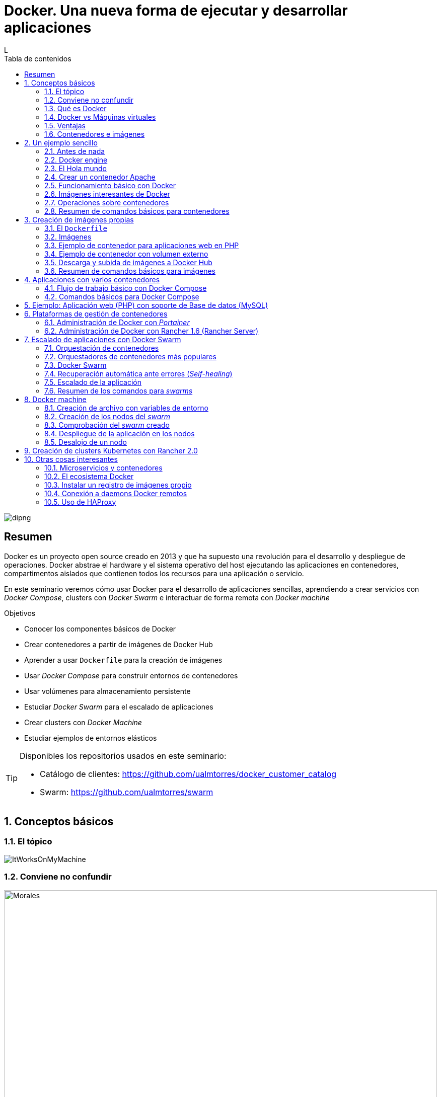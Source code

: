 ////
NO CAMBIAR!!
Codificación, idioma, tabla de contenidos, tipo de documento
////
:encoding: utf-8
:lang: es
:toc: right
:toc-title: Tabla de contenidos
:doctype: book
:imagesdir: ./images




////
Nombre y título del trabajo
////
# Docker. Una nueva forma de ejecutar y desarrollar aplicaciones
L

image::dipng[]

// NO CAMBIAR!! (Entrar en modo no numerado de apartados)
:numbered!: 


[abstract]
== Resumen
////
COLOCA A CONTINUACION EL RESUMEN
////
Docker es un proyecto open source creado en 2013 y que ha supuesto una revolución para el desarrollo y despliegue de operaciones. Docker abstrae el hardware y el sistema operativo del host ejecutando las aplicaciones en contenedores, compartimentos aislados que contienen todos los recursos para una aplicación o servicio.

En este seminario veremos cómo usar Docker para el desarrollo de aplicaciones sencillas, aprendiendo a crear servicios con _Docker Compose_, clusters con _Docker Swarm_ e interactuar de forma remota con _Docker machine_


////
COLOCA A CONTINUACION LOS OBJETIVOS
////
.Objetivos
* Conocer los componentes básicos de Docker
* Crear contenedores a partir de imágenes de Docker Hub
* Aprender a usar `Dockerfile` para la creación de imágenes 
* Usar _Docker Compose_ para construir entornos de contenedores
* Usar volúmenes para almacenamiento persistente
* Estudiar _Docker Swarm_ para el escalado de aplicaciones
* Crear clusters con _Docker Machine_
* Estudiar ejemplos de entornos elásticos

[TIP]
====
Disponibles los repositorios usados en este seminario:

* Catálogo de clientes: https://github.com/ualmtorres/docker_customer_catalog[https://github.com/ualmtorres/docker_customer_catalog]
* Swarm: https://github.com/ualmtorres/swarm[https://github.com/ualmtorres/swarm]
====
// Entrar en modo numerado de apartados
:numbered:

## Conceptos básicos

### El tópico

image::./ItWorksOnMyMachine.jpg[]

### Conviene no confundir

.Contenedores El Morales es una empresa almeriense de alquiler de contenedores de obra
image::./Morales.jpg[width=100%]

.Dockers es una marca de prendas de ropa y calzado
image::./Dockers.jpg[width=100%]

.El Vallenato es un género musical colombiano
image::./Vallenato.jpg[width=100%]

### Qué es Docker

* Docker es una plataforma para que desarrolladores y administradores puedan desarrollar, desplegar y ejecutar aplicaciones en un entorno aislado denominado contenedor.
* Docker permite separar las aplicaciones de la infraestructura acelerando el proceso de entrega de software a producción.
* Proyecto open source creado en 2013 que hace uso de LXC (Linux Containers). LXC es un método de virtualización de a nivel de S.O.

[TIP]
====
Docker permite empaquetar una aplicación con todas sus dependencias para que pueda ser ejecutada en plataformas diferentes. *El proceso de despliegue es rápido y repetible.*
====

Basta con ejecutar los tres comandos siguientes en una máquina con Docker instalado para tener una aplicación web que muestra un catálogo de clientes almacenados en una base de datos MySQL.

```
$ git clone https://github.com/ualmtorres/docker_customer_catalog.git
$ cd docker_customer_catalog
$ docker-compose up -d
```

.Aplicación sencilla que muestra un listado de clientes de una base de datos
image::./CustomerCatalog.png[]

### Docker vs Máquinas virtuales

.Docker vs Máquinas virtuales
image::DockerVsMV.png[]

* Una máquina virtual proporciona un entorno con más recursos de los que necesitan la mayoría de las aplicaciones
* Mayor número de contenedores que de MV en el mismo hardware.
* Los contenedores se pueden ejecutar en hosts que sean máquinas virtuales.

### Ventajas 

- Ligeros: Los contenedores comparten el kernel del host.
- Intercambiables: Depliegue de actualizaciones en caliente.
- Portables: Build local y ejecución en cualquier lugar.
- Escalables: Aumento y distribución automática de réplicas de contenedores.
- Apilables: Aumento del stack de servicios en caliente.

[NOTE]
====
Docker supone una revolución en los entornos de CI/CD. Tras la actualización del repositorio de proyecto, se crean contenedores para pasar las pruebas, se construyen las nuevas imágenes y se despliega la nueva versión de la aplicación *sin parada del sistema*.
====
	
### Contenedores e imágenes

* Un contenedor se lanza ejecutando una imagen.
* Una imagen es una plantilla con las instrucciones de creación de un contenedor Docker:
    - Código
    - Runtime
    - Librerías
    - Variables de entorno
    - Archivos de configuración

## Un ejemplo sencillo

### Antes de nada

#### Instalación: 

https://docs.docker.com/install/#desktop[https://docs.docker.com/install/#desktop]

Obtenemos: 

- Daemon de docker
- Cliente de docker
- Docker compose

#### Crear cuenta en Docker Hub

Docker Hub es un registro público de imágenes (Lugar donde se almacenan imágenes): https://hub.docker.com/[https://hub.docker.com] 

[NOTE]
====
Docker Hub permite en su plan libre tener un repositorio privado de imágenes.
También permite automatizar la construcción de imágenes y su despliegue con repositorios GitHub y Bitbucket
====

### Docker engine

.Componentes de Docker Engine
image::./DockerEngine.png[]

### El Hola mundo

```bash
$ docker --version
Docker version 18.03.1-ce, build 9ee9f40

$ docker run hello-world
Unable to find image 'hello-world:latest' locally 
latest: Pulling from library/hello-world
9bb5a5d4561a: Pull complete 
Digest: sha256:f5233545e43561214ca4891fd1157e1c3c563316ed8e237750d59bde73361e77
Status: Downloaded newer image for hello-world:latest

Hello from Docker!
This message shows that your installation appears to be working correctly.
....
```

### Crear un contenedor Apache

```bash
$ docker run -d -p 82:80 httpd 
```

- Descarga una imagen si no existe localmente, lanza un contenedor y asocia el puerto 82 del host al puerto 80 del contenedor
- `-d` lanza el contenedor en modo _dettached_

[NOTE]
====
El primer puerto que aparece es el del host y el segundo el del contenedor
====

[TIP]
====
También podemos usar el parámetro `--name <nombre>` para darle un nombre al contenedor. De forma predeterminada, Docker asigna un nombre aleatorio a los contenedores creados. El asignar un nombre es útil para administrar posteriormente los contenedores (pausa, eliminación, ...)
====

.Contenedor ejecutando Apache
image::./Apache.png[]

### Funcionamiento básico con Docker

.Funcionamiento básico con Docker
image::./FuncionamientoBasico.png[width=100%]

### Imágenes interesantes de Docker

En https://hub.docker.com/explore/[https://hub.docker.com/explore/] se encuentran las imágenes ordenadas por popularidad. Destacamos:

* alpine: Linux reducido
* nginx: Servidor web Nginx
* httpd: Servidor web Apache
* ubuntu: Ubuntu
* redis: Base de datos Redis (clave-valor)
* mongo: Base de datos MongoDB (documentos)
* mysql: Base de datos MySQL (relacional)
* postgres: Base de datos PostgreSQL (relaional)
* node: Node.js
* registry: Registro de imágenes on-premise
* php, elasticsearch, haproxy, wordpress, rabbitmq, python, openjdk, tomcat, jenkins, redmine, flink, spark, ...

### Operaciones sobre contenedores

#### Mostrar contenedores

```bash
$ docker ps
CONTAINER ID        IMAGE               COMMAND                  CREATED             STATUS              PORTS                    NAMES
d2f73e6acd51        httpd               "httpd-foreground"       11 minutes ago      Up 11 minutes       0.0.0.0:82->80/tcp       upbeat_stonebraker
```

[NOTE]
====
Los nombres generados para los contenedores son aleatorios si no se usa el parámetro `-name` al crearlos.
====

#### Detener y reanudar contenedores

Primero, obtener con `docker ps` el `CONTAINER ID` del contenedor que queremos detener.

```bash
$ docker ps
CONTAINER ID        IMAGE               COMMAND                  CREATED             STATUS              PORTS                    NAMES
d2f73e6acd51        httpd               "httpd-foreground"       11 minutes ago      Up 11 minutes       0.0.0.0:82->80/tcp       upbeat_stonebraker
```
*Detener el contenedor*

```bash
$ docker stop d2f73e6acd51
```

[CAUTION]
====
Al hacer `docker ps` no se muestran los contenedores que estén detenidos.
====

*Mostrar todos los contenedores, también los detenidos*

```bash
$ docker ps -a
CONTAINER ID        IMAGE               COMMAND                  CREATED             STATUS                        PORTS                    NAMES
d2f73e6acd51        httpd               "httpd-foreground"       20 minutes ago      Exited (0) 2 minutes ago                               upbeat_stonebraker
```

*Reanudar un contenedor*

```bash
$ docker start d2f73e6acd51
```

Tras reanudar el contenedor, vuelve a aparecer cuando hacemos `docker ps`

```bash
$ docker ps
CONTAINER ID        IMAGE               COMMAND                  CREATED             STATUS              PORTS                    NAMES
d2f73e6acd51        httpd               "httpd-foreground"       9 hours ago         Up 10 seconds       0.0.0.0:82->80/tcp       upbeat_stonebraker
```

*Detener todos los contenedores en ejecución*

Primero obtenenemos los identificadores de los contenedores en ejecución con `docker ps -q`. Ese comando lo podemos encerrar entre apóstrofes y pasar su resultado a otro comando en la misma línea.

```bash
$ docker stop `docker ps -q`
```

*Iniciar una lista de contenedores*

```bash
$ docker start d2f73e6acd51 9811efbf6e45 178c2d03f2e7
```

#### Abrir un terminal en un contenedor

```bash
$ docker exec -it d2f73e6acd51 bash
root@d2f73e6acd51:/usr/local/apache2# 
```

Se inicia una sesión como `root` en el contenedor. En la terminal del contenedor podemos ejecutar comandos del sistema operativo (`ls, df -h, cat /proc/cpuinfo, ...`). La cantidad y el tipo de comandos dependerá de la imagen usada para crear el contenedor.

#### Copia de datos

[CAUTION]
====
El almacenamiento en un contenedor no es persistente. Se eliminan los datos escritos en él tras su eliminación.
====

```bash
docker cp [OPTIONS] CONTAINER:SRC_PATH DEST_PATH|-
docker cp [OPTIONS] SRC_PATH|- CONTAINER:DEST_PATH
```

Como ejemplo vamos a crear en nuestro host un archivo `index.html` y lo copiaremos en el contenedor para sustituir la página de inicio del servidor Apache.

```
<!-- Ejemplo de archivo index.html -->
<html>
  <body>
    <h1>Docker es una maravilla</h1>
  </body>
</html>
```

Ahora copiamos el archivo `index.html` al contenedor con `docker cp`

```bash
$ docker cp index.html d2f73e6acd51:/usr/local/apache2/htdocs/
```

.Cambio de página de inicio
image::./CambioIndexApache.png[]

#### Eliminación de un contenedor

Primero paramos el contenedor con `docker stop` y luego lo eliminamos con `docker rm`

```bash
$ docker stop d2f73e6acd51
$ docker rm d2f73e6acd51
```

También se puede eliminar directamente un contenedor en ejecución forzando su eliminación

`$ docker rm -f <id>`

Al crear un nuevo contenedor a partir de la imagen `httpd` comprobamos que la página de inicio modificada anteriormente se eliminó junto al contenedor eliminado.

```bash
$ docker run -d -p 82:80 httpd
```

[TIP]
====
Podemos eliminar todos los contenedores creados a partir de una imagen con la secuencia de comandos siguiente (p.e. eliminar todos los contenedores creados a partir de una imagen `wordpress`)

```bash
$ docker rm -f `docker ps -a | grep "wordpress" | awk '{print $1}'`
```
====

### Resumen de comandos básicos para contenedores

```sh
$ docker info 
$ docker version
$ docker run <image> // Crea un contenedor a partir de una imagen. Si no tenemos la imagen en local, la descarga 
$ docker run -d -p 82:80 nginx: Crea un contenedor en modo deattached accesible desde el puerto 82
$ docker stop|start <id>: Detiene|Continúa un contenedor
$ docker ps -a: Listado de contenedores (-a muestra también los parados)
$ docker ps -q: Listado de los ids de los contenedores
$ docker stop `docker ps -q`: Para todos los contenedores que devuelve el subcomando `docker ps -q`
$ docker rm <id>: Borra un contenedor si está parado
$ docker rm -f <id>: Fuerza el borrado de un contenedor aunque esté parado
$ docker exec -it <id> sh: Abre una terminal en el contenedor 
$ docker exec <id> ls: Ejecuta el comando ls en el contenedor para mostrar sus archivos 
$ docker cp <id>:./dockerenv .: Copia el fichero dockerenv del contenedor en nuestro sistema de archivos local
$ docker rm -f `docker ps -a | grep "wordpress" | awk '{print $1}'`: Eliminar todos los contenedores creados a partir de una imagen
```

## Creación de imágenes propias

### El `Dockerfile`

* Para construir una imagen, se crea un `Dockerfile` con las instrucciones que especifican lo que va a ir en el entorno, dentro del contenedor (redes, volúmenes, puertos al exterior, archivos que se incluyen.
* Indica cómo y con qué construir la imagen.
* Conseguimos que el build de la aplicación definida en el contenedor se comporte de la misma forma en cualquier lugar que se ejecute. Hacemos que sea repetible.

Ejemplo de `Dockerfile`

```
# Use an official Python runtime as a parent image
FROM python:2.7-slim

# Set the working directory to /app
WORKDIR /app

# Copy the current directory contents into the container at /app
ADD . /app

# Install any needed packages specified in requirements.txt
RUN pip install --trusted-host pypi.python.org -r requirements.txt

# Make port 80 available to the world outside this container
EXPOSE 80

# Define environment variable
ENV NAME World

# Run app.py when the container launches
CMD ["python", "app.py"]
```

Fragmento de `Dockerfile` para construir una imagen con Ubuntu como base y definiendo dónde se montará un volumen externo

```
FROM ubuntu:latest
RUN apt-get update -y
RUN apt-get install -y python-pip python-dev
WORKDIR /app
ENV DEBUG=True
EXPOSE 80
VOLUME /data <1>
```
<1> Crea un punto de montaje en el contenedor. A la hora de crearlo le haremos corresponder normalmente un directorio del host 

### Imágenes

* Se construyen con `docker build` a partir de un `Dockerfile`
* Se crean en un contexto (normalmente añadiendo archivos del directorio de trabajo del host a la imagen -p.e. el código fuente de la aplicación)
* Con `FROM` (normalmente primera instrucción del `Dockerfile`) inicializamos el sistema de archivos de la imagen (p.e. si es ubuntu obtenemos el sistema de archivos de Ubuntu)
* Muchas imágenes disponibles en Docker Hub usan Alpine (una distribución ligera de Linux) en lugar de Ubuntu, Fedora o CentOS, debido a su menor tamaño
* Cada instrucción del `Dockerfile` genera una nueva capa (con la diferencia) en ese sistema de archivos
* Al hacer `build` las capas existentes en el registro local no se vuelven a crear

[NOTE]
====
Una https://hub.docker.com/r/library/alpine/tags/[imagen comprimida de Alpine] está en torno a los 2 MB, mientras que una https://hub.docker.com/r/library/ubuntu/tags/[imagen comprimida de Ubuntu] está entre 40 y 80 MB
====

### Ejemplo de contenedor para aplicaciones web en PHP

Vamos a construir un contenedor que incluya de forma estática una aplicación (p.e. la última versión de la aplicación). El proceso a seguir es:

1. Creación de la aplicación.
1. Creación del `Dockerfile` para generación de la imagen.
1. Generación de la imagen.

A partir de una carpeta nueva crearemos lo siguiente:

* Archivo `Dockerfile`
* Carpeta `html` con los scritps de nuestra aplicación
* Archivo `html/index.php` con el código de nuestra aplicación

El `Dockerfile`

```
FROM ualmtorres/phalcon-apache-ubuntu

ADD html /var/www/html

EXPOSE 80
```

Archivo `html/index.php` de ejemplo

```
<?php
  echo "Hola desde Docker";
?>
```

#### Construcción de la imagen. 

`$ docker build -t pruebaphp .`

Con `-t` definimos una etiqueta o nombre de la imagen. Al construir la imagen pasa a nuestro registro local.

#### Listado de imágenes locales

```bash
$ docker image ls
REPOSITORY             TAG                 IMAGE ID            CREATED             SIZE
pruebaphp              latest              152781e32617        14 hours ago        245MB
```

#### Creación de un contenedor a partir de la imagen

`$ docker run -d -p 83:80 pruebaphp`

Un posible inconveniente que podemos encontrar en este ejemplo es que la aplicación va incluida en la propia imagen, por lo que para actualizar la aplicación deberemos crear una nueva imagen, y después crear un nuevo contenedor a partir de ella desechando el contenedor anterior.

[NOTE]
====
A la hora de distribuir y actualizar aplicaciones podemos incluir la aplicación en la imagen. Con un ciclo de CI/CD tendríamos la aplicación actualizada al actualizar su repositorio.
====

### Ejemplo de contenedor con volumen externo

En este ejemplo la aplicación la tendremos aparte en un volumen externo accesible por el contenedor. De esta forma, si nuestra aplicación está vinculada a un repositorio, la actualización de la aplicación se realiza descargando la última versión del repositorio, manteniendo intacto el contenedor.

La forma de usar volúmenes con `Dockerfile` consiste en:

1. Añadir en el `Dockerfile` la lista de carpetas que se montarán con volúmenes externos
1. Al crear el contenedor indicar el punto de montaje en el host remoto en forma de ruta absoluta

El `Dockerfile`

```
FROM ualmtorres/phalcon-apache-ubuntu

VOLUME /var/www/html

EXPOSE 80
```

```bash 
$ docker run -d -p 83:80 -v=/Users/manolo/Documents/Desarrollo/SeminarioDocker/phpsimple/html:/var/www/html pruebaphp
```

[TIP]
====
También podemos hacer uso de la evaluación de órdenes con apóstrofes para obtener el path actual y añadirle sólo la carpeta `html`.

```bash 
$ docker run -d -p 83:80 -v=`pwd`/html:/var/www/html pruebaphp
```
====

### Descarga y subida de imágenes a Docker Hub

* Etiquetar la imagen antes de subirla a Docker Hub

```
$ docker tag phpprueba ualmtorres/phpprueba:v0
```

* Subida de la imagen a Docker Hub

```bash
docker push <usuario>/<image>
```

* Al hacer `push` las capas que ya estén subidas no se vuelven a subir. En cuanto una instrucción del `Dockerfile` cambia una capa, invalida al resto y hay que volver a generar las instrucciones de las capas restantes. Por tanto, colocaremos antes en el `Dockerfile` lo que menos cambie.
* Al hacer `pull` sólo se descargan las capas nuevas.
* Si cambiamos en el host archivos de los que se incluyen en la imagen se genera una capa nueva invalidando la caché.

```bash
$ docker pull wordpress
$ docker run -d -p 80:80 --name my_wordpress wordpress 
```

### Resumen de comandos básicos para imágenes

```bash
$ docker login
$ docker run -d ngninx
$ docker pull <image>
$ docker image ls: Lista imágenes locales
$ docker inspect <image>: Propiedades de una imagen
$ docker image rm <image>: Elimina una imagen local
```

## Aplicaciones con varios contenedores

* Docker Compose es una herramienta para definir y ejecutar aplicaciones Docker con varios contenedores.
* Usaremos un archivo `docker-compose.yml` para configurar los _servicios_ de la aplicación. Los servicios son las partes de la aplicación (p.e. un servicio para el almacenamiento de los datos y otro para el front-end)
* En un mismo host podemos tener varios entonos aislados. Compose usa nombres de proyecto para mantener a los entornos aislados. De forma predeterminada se usa el nombre del directorio desde donde se lanza la aplicación.
* `docker-compose --version` para obtener la versión y saber si está instalado.
* Instalación desde https://docs.docker.com/compose/install[https://docs.docker.com/compose/install]

### Flujo de trabajo básico con Docker Compose

1. Crear el archivo `docker-compose.yml` con los servicios de la aplicación (p.e. php y mysql)
2. Construir y lanzar el entorno en modo _dettached_ con `docker-compose up -d`
3. Echar abajo el entorno con `docker-compose down`

### Comandos básicos para Docker Compose

```sh
$ docker-compose up -d      Construye y lanza el entorno en modo dettached
$ docker-compose pull       Descarga las imágenes pero no inicia los contenedores
$ docker-compose rm [-fs]   Borra los contedores parados. Con -fs los detiene y fuerza su borrado
```

## Ejemplo: Aplicación web (PHP) con soporte de Base de datos (MySQL)

* Aplicación que muestra un listado de clientes almacenado en una base de datos MySQL.
* Podemos distribuirla con un repositorio que incluya una carpeta `html` con la aplicación PHP.
* Al iniciar el servicio MySQL se ejecutará un script de inicialización de la base de datos.
* Usaremos volúmenes externos para la base de datos y para la aplicación web para asegurar la persistencia de los cambios.

Comencemos clonando el repositorio de la aplicación:

```bash
$ git clone https://github.com/ualmtorres/customer_catalog.git
```

En ese repositorio se encuentra:

* Un archivo `docker-compose.yml` que configura dos serivicios. Un servicio para almacenamiento de datos con MySQL y otro servicio para el front-end PHP de la aplicación. 
* Una carpeta `html` con la aplicación. Esta carpeta será la que monte el servicio front-end, de forma que la aplicación no está almacenada en el contenedor.
* Un script SQL `init.sql` que inicializa la base de datos de nuestra aplicación. La base de datos se almacena en nuestro host, garantizando almacenamiento persistente.

`docker-compose.yml`

```yaml
version: '2'
services:
  mysql:
    container_name: my_mysql
    restart: always
    image: mysql:5.7
    environment:
      MYSQL_ROOT_PASSWORD: 'secret' # TODO: Change this
    ports:
      - "3306:3306"
    volumes:
      - ./data:/var/lib/mysql <1>
      - ./init.sql:/docker-entrypoint-initdb.d/init.sql <2>
  php:
    container_name: my_php
    restart: always
    image: ualmtorres/phalcon-apache-ubuntu
    ports:
      - "80:80"
    volumes:
      - ./html:/var/www/html <3>
```
<1> Montar una carpeta `data` de nuestro host en la ruta en la que el servicio `mysql` almacena la base de datos
<2> La imagen de MySQL ejecutará al inicio cualquier script que encuentre en `/docker-entrypoint-initdb.d/
<3> Montar una carpeta `html` de nuestro host en la ruta en la que el servicio `php` almacena la aplicación

`index.php` https://gist.githubusercontent.com/ualmtorres/0c9ba76eb22a35e328dbc322e6c100d1/raw/812f0db2da07037416db8967130eb16b16b5b88e/index.php[Descargar index.php]

++++
<script src="https://gist.github.com/ualmtorres/0c9ba76eb22a35e328dbc322e6c100d1.js"></script>
++++

`init.sql` https://gist.githubusercontent.com/ualmtorres/eb328b653fcc5964f976b22c320dc10f/raw/448b00c44d7102d66077a393dad555585862f923/init.sql[Descargar init.sql]

++++
<script src="https://gist.github.com/ualmtorres/eb328b653fcc5964f976b22c320dc10f.js"></script>
++++

.Aplicación web PHP que muestra listado de clientes almacenados en MySQL
image::./CustomerCatalog.png[width=100%]

## Plataformas de gestión de contenedores

Hasta ahora hemos estado usando Docker a través de Docker CLI. Con Docker CLI creamos contenedores, los mostramos, los detenemos, gestionamos volúmenes, redes, stacks, y demás operaciones.

Veamos dos Web UI para la gestión de contenedores como son Portainer y Rancher 1.6. Ambas se distribuyen mediante contedores.

### Administración de Docker con _Portainer_

_Portainer_ es una Web UI sencilla y potente para administración de entornos Docker locales y remotos. Permite la administración de stacks, servicios, contenedores, imágenes, redes y volúmenes.

Para ejecutar _Portainer_ con un carpeta local para el almacenamiento de los datos de Portainer (p.e. usuarios) ejecutaríamos el comando siguiente:

```bash
docker run -d \
-p 9000:9000 \
-v "/var/run/docker.sock:/var/run/docker.sock" \
-v `pwd`/portainer_data:/data portainer/portainer \
portainer/portainer
```

Tras unos instantes tendremos Portainer en el puerto 9000. Después de definir una cuenta de usuario podremos entrar a administrar nuestro entorno Docker local.

image::./Portainer.png[]

### Administración de Docker con Rancher 1.6 (Rancher Server)

Rancher dispone actualmente de dos versiones con funionalidades diferentes: 1.6 y 2.0

https://rancher.com/docs/rancher/v1.6/en/[Rancher 1.6] nos permite gestionar las imágenes, contenedores, stacks, volúmenes y demás objetos de Docker.

Rancher 2.0 va más allá y además permite gestionar clusters, en especial clusters de Kubernetes en múltiples hosts.

Para ejecutar Rancher 1.6 con una carpeta local para el almacenamiento de los datos de Rancher ejecutaríamos el comando siguiente

```bash
docker run -d --restart=unless-stopped \
-p 8080:8080 \
-v `pwd`/rancher16_data:/var/lib/mysql \
rancher/server <1>
```
<1> `rancher/server` es el nombre de la imagen de Rancher 1.6, mientras que `rancher/rancher` es el nombre de la imagen de Rancher 2.0

.Catálogo de imágenes de Rancher 1.6
image::./Rancher16.png[]

## Escalado de aplicaciones con Docker Swarm

* En aplicaciones distribuidas y con gran demanda podemos replicar contenedores en un servicio. 
* Llegado el caso, necesitamos indicar la cantidad de contenedores que están ejecutando un servicio. 
* También, ajustaremos la cantidad del recursos del host que se dedican a la ejecución de las réplicas. 
* Un balanceador de carga se encargará de ir alternando los contenedores a los que se envían las peticiones.

### Orquestación de contenedores

Herramientas que nos ayudan en las tareas de:

* Aprovisionamiento de hosts
* Instanciación de contenedores
* Sustitución de contenedores erróneos
* _Service discovery_
* Escalado aumentando o disminuyendo el número de contenedores
* Configuración de red
* Balanceo de carga

### Orquestadores de contenedores más populares

- Amazon EC2 Container Service
- Azure Container Service
- Docker Swarm (el que veremos en este seminario debido a su sencillez)
- Kubernetes (el líder del momento)
- Google Container Engine (construido sobre Kubernetes)

### Docker Swarm 

* Docker Swarm propone que algunos de los conceptos de contenedores en un solo host sean válidos para convertirlo en un cluster (p.e. redes overlay VXLAN)
* Un cluster de contenedores se ejecuta en un _swarm_ (enjambre). 
* Un _swarm_ es una colección de Docker engines.

image::./DockerSwarm.jpg[width=100%]

* Docker Swarm permite crear y gestionar clusters de contenedores usando el archivo `docker-compose.yml`. 
* Un _swarm_ está formado por nodos, que pueden ser máquinas físicas o virtuales. 
* Hay dos tipos de nodos: _manager_ y _worker_.
    - Los nodos _manager_ se encargan de mantener el estado del cluster y de planificar los servicios.
    - Los nodos _worker_ sólo se encargan de ejecutar contenedores. De forma predeterminada, al definir un _manager_ también es _worker_.
    
[NOTE]
====
Podemos hace que los _managers_ no sean _workers_ haciendo que su disponibilidad sea `drain`  

```
$ docker node update --availability drain
```

Swarm llevará a otros nodos los trabajos en ejecución y no le asignará nuevos trabajos.
====

* La composición del _swarm_ es dinámica. Se pueden añadir y eliminar nodos _worker_ sobre la marcha según sea conveniente. También es posible añadir nuevos nodos _manager_.

[NOTE]
====
Los nodos _worker_ pueden ser promovidos a _manager_ con `docker node promote` y los _manager_ pueden ser degradados a _worker_ con `docker node demote`.
====

#### Creación del swarm

Comenzamos creando una carpeta nueva que podemos denominar `swarm` para almacenar los archivos del proyecto (`docker-compose.yml`, código de la aplicación, ...)

A continuación ejecutamos el comando

`docker swarm init`

Esto crea un _swarm_ de un nodo configurando como _manager_ la máquina sobre la que se ha ejecutado. Ademas, muestra las instrucciones para añadir nuevos nodos _worker_ o _manager_ al _swarm_ creado.

```sh
$ docker swarm init
Swarm initialized: current node (uifjsdvl3v1ydv5p7ocif2j13) is now a manager.

To add a worker to this swarm, run the following command:

    docker swarm join --token SWMTKN-1-6635wxwy4wun1fvedd3hq27cganpqh28g0zh72ufhrytduewe9-1f6wj5wlzmjyt87ykdoyb1nci 192.168.65.3:2377
```

[NOTE]
====
Si olvidamos este token lo podemos volver a obtener con 

```
$ docker swarm join-token worker
To add a worker to this swarm, run the following command:

    SWMTKN-1-6635wxwy4wun1fvedd3hq27cganpqh28g0zh72ufhrytduewe9-1f6wj5wlzmjyt87ykdoyb1nci 192.168.65.3:2377
```
====

#### Definición de los servicios y réplicas

En el archivo `docker-compose.yml` definiremos cada uno de los servicios de nuestra aplicación, número de réplicas de los servicios y límites de recursos (CPU, RAM) asignados a cada contenedor. 

Ejemplo de `docker-compose.yml`

```yaml
version: '3'
services:
  php:
    image: ualmtorres/phalcon-apache-ubuntu
    ports:
      - "80:80"
    volumes:
      - ./html:/var/www/html
    deploy:
      replicas: 3
      resources:
        limits:
          cpus: "0.1"
          memory: 50M
      restart_policy:
        condition: on-failure
    networks:
      - webnet
  visualizer:
    image: dockersamples/visualizer:stable
    ports:
      - "8080:8080"
    volumes:
      - "/var/run/docker.sock:/var/run/docker.sock"
    networks:
      - webnet
networks:
  webnet:
```

En este caso definimos dos servicios: `php` y `visualizer`.

* `php` tendrá 3 réplicas. A cada una de ellas le limitamos los recursos al 10% de uso de la CPU del host en el que se ejecuta el contenedor (también se pueden indicar qué núcleos usar) y 50MB de RAM.
* `visualizer` nos permite crear un contenedor que de forma sencilla muestra la cantidad y el estado de los contenedores de cada nodo del _swarm_.

A modo de ejemplo nuestra aplicación mostrará simplemente el id del contenedor donde se está ejecutando para poder ver funcionando el balanceador.

`html/index.php`

```
<?php
 echo "Contenedor: " . gethostname();
?>
```

#### Despliegue del entorno (_stack_)

Para lanzar esta aplicación ejecutaremos el comando siguiente:

`docker stack deploy -c docker-compose.yml my_app`

El parámetro `-c` es opcional y especifica el archivo _compose_. `my_app` es el nombre que le damos al _stack_ creado. Pensemos en un `stack` como un conjunto de servicios.

Tras unos instantes se creará el entorno y estarán ejecutándose la aplicación (puerto 80) y el visualizador (puerto 8080). 

.Aplicación mostrando el número de contenedor
image::./Balanceador.png[]

.El visualizador
image::./Visualizer.png[]

Tenemos varios comandos para conocer el estado del `stack` creado.

Con `docker stack` podemos gestionar _stacks_. Por ejemplo, con `docker stack ls` vemos los stacks creados con la cantidad de servicios que incluye cada uno. 

```bash
$ docker stack ls
NAME                SERVICES
my_app              2
```

Con `docker service ls` vemos los distintos servicios y la cantidad y estado de sus réplicas.

```bash
$ docker service ls
ID                  NAME                MODE                REPLICAS            IMAGE                             PORTS
l6gwxu4asxb9        my_app_php          replicated          3/3                 ualmtorres/phalcon-apache-ubuntu:latest           *:80->80/tcp
27l66joutbnd        my_app_visualizer   replicated          1/1                 dockersamples/visualizer:stable   *:8080->8080/tcp
```

Con `docker stack ps my_app` vemos el estado de cada una de las tareas (contenedores) del _stack_.

```bash
$ docker stack ps my_app
ID                  NAME                  IMAGE                             NODE                    DESIRED STATE       CURRENT STATE            ERROR               PORTS
0kc4fcw7bmva        my_app_visualizer.1   dockersamples/visualizer:stable   linuxkit-025000000001   Running             Running 6 minutes ago                       
ueb5qs8kb0u6        my_app_php.1          ualmtorres/phalcon-apache-ubuntu:latest           linuxkit-025000000001   Running             Running 6 minutes ago                       
uejgm1a4035i        my_app_php.2          ualmtorres/phalcon-apache-ubuntu:latest           linuxkit-025000000001   Running             Running 6 minutes ago                       
nb0cbp5jhail        my_app_php.3          ualmtorres/phalcon-apache-ubuntu:latest           linuxkit-025000000001   Running             Running 6 minutes ago         
```

### Recuperación automática ante errores (_Self-healing_)

Veamos como al realizar una operación `kill` sobre uno de los contenedores, tras unos instantes vuelve a crearse un nuevo contenedor en su puesto, garantizando el número de réplicas especificado.

Primero mostramos los contenedores actuales

```
$ docker ps
CONTAINER ID        IMAGE                             COMMAND             CREATED             STATUS              PORTS               NAMES
ef0248683123        dockersamples/visualizer:stable   "npm start"         12 minutes ago      Up 12 minutes       8080/tcp            my_app_visualizer.1.0kc4fcw7bmvale0i9unh2ph2m
4be7ebee6e84        ualmtorres/phalcon-apache-ubuntu:latest           "/run.sh"           12 minutes ago      Up 12 minutes       80/tcp              my_app_php.1.ueb5qs8kb0u6538vwtjc3piym
0b4e540b3ba4        ualmtorres/phalcon-apache-ubuntu:latest           "/run.sh"           12 minutes ago      Up 12 minutes       80/tcp              my_app_php.2.uejgm1a4035iz0bx208mxom9q
06a6011f4407        ualmtorres/phalcon-apache-ubuntu:latest           "/run.sh"           12 minutes ago      Up 12 minutes       80/tcp              my_app_php.3.nb0cbp5jhailiu3ee2bbvkbr7
```

Ahora lanzamos un `kill` sobre el tercer contenedor `06a6011f4407`

```
$ docker kill 06a6011f4407
```

Tras unos instantes habrá un nuevo contenedor en su puesto

```
$ docker ps
CONTAINER ID        IMAGE                             COMMAND             CREATED             STATUS              PORTS               NAMES
847cf3ae0a1c        ualmtorres/phalcon-apache-ubuntu:latest           "/run.sh"           5 seconds ago       Up 4 seconds        80/tcp              my_app_php.3.2khgab4796zhprb17ku0uj68l
ef0248683123        dockersamples/visualizer:stable   "npm start"         14 minutes ago      Up 14 minutes       8080/tcp            my_app_visualizer.1.0kc4fcw7bmvale0i9unh2ph2m
4be7ebee6e84        ualmtorres/phalcon-apache-ubuntu:latest           "/run.sh"           14 minutes ago      Up 14 minutes       80/tcp              my_app_php.1.ueb5qs8kb0u6538vwtjc3piym
0b4e540b3ba4        ualmtorres/phalcon-apache-ubuntu:latest           "/run.sh"           14 minutes ago      Up 14 minutes       80/tcp              my_app_php.2.uejgm1a4035iz0bx208mxom9q
```


### Escalado de la aplicación

En Docker Swarm podemos aumentar o disminiur el número de réplicas de un servicio mediante comandos o volviendo a desplegar el stack modificando el número de réplicas.

#### Escalado mediante comandos

La sintaxis es 

`$ docker service scale <SERVICE-ID>=<NUMBER-OF-TASKS>`

Por ejemplo, para que el número de réplicas del servicio `php` del stack `my_app` sea 7 ejecutaríamos el comando

```bash
$ docker service scale my_app_php=7
my_app_php scaled to 7
overall progress: 7 out of 7 tasks 
1/7: running   [==================================================>] 
2/7: running   [==================================================>] 
3/7: running   [==================================================>] 
4/7: running   [==================================================>] 
5/7: running   [==================================================>] 
6/7: running   [==================================================>] 
7/7: running   [==================================================>] 
verify: Service converged 


$ docker ps
CONTAINER ID        IMAGE                             COMMAND             CREATED             STATUS              PORTS               NAMES
81d00cc913c9        ualmtorres/phalcon-apache-ubuntu:latest           "/run.sh"           42 seconds ago      Up 43 seconds       80/tcp              my_app_php.7.tjknquh9jkj8bey90pisul2fw
0f9d8ba7b254        ualmtorres/phalcon-apache-ubuntu:latest           "/run.sh"           42 seconds ago      Up 43 seconds       80/tcp              my_app_php.5.daf2ni5cefc22zsky8ez7z58w
226c60af9984        ualmtorres/phalcon-apache-ubuntu:latest           "/run.sh"           42 seconds ago      Up 45 seconds       80/tcp              my_app_php.4.br2nbqhhh9s3x0fwo4d9llgco
e98b5194787b        ualmtorres/phalcon-apache-ubuntu:latest           "/run.sh"           42 seconds ago      Up 42 seconds       80/tcp              my_app_php.6.je2gqb380r3f6hcb6w9sd081q
847cf3ae0a1c        ualmtorres/phalcon-apache-ubuntu:latest           "/run.sh"           11 minutes ago      Up 11 minutes       80/tcp              my_app_php.3.2khgab4796zhprb17ku0uj68l
ef0248683123        dockersamples/visualizer:stable   "npm start"         25 minutes ago      Up 25 minutes       8080/tcp            my_app_visualizer.1.0kc4fcw7bmvale0i9unh2ph2m
4be7ebee6e84        ualmtorres/phalcon-apache-ubuntu:latest           "/run.sh"           25 minutes ago      Up 25 minutes       80/tcp              my_app_php.1.ueb5qs8kb0u6538vwtjc3piym
0b4e540b3ba4        ualmtorres/phalcon-apache-ubuntu:latest           "/run.sh"           25 minutes ago      Up 25 minutes       80/tcp              my_app_php.2.uejgm1a4035iz0bx208mxom9q
```


#### Escalado volviendo a desplegar el stack

Para escalar con la técnica de _redespliegue_, editar el archivo `docker-compose.yml` con el nuevo número de réplicas y volver a hacer el despliegue con 

`docker stack deploy -c docker-compose.yml my_app`

Por ejemplo, probemos a reducir a 5 el número de réplicas. Con `docker stack ps my_app` podemos ver los cambios, así como con `docker ps`, así como desde Visualizer.

```bash
$ docker ps
CONTAINER ID        IMAGE                             COMMAND             CREATED             STATUS              PORTS               NAMES
0f9d8ba7b254        ualmtorres/phalcon-apache-ubuntu:latest           "/run.sh"           2 minutes ago       Up 2 minutes        80/tcp              my_app_php.5.daf2ni5cefc22zsky8ez7z58w
226c60af9984        ualmtorres/phalcon-apache-ubuntu:latest           "/run.sh"           2 minutes ago       Up 2 minutes        80/tcp              my_app_php.4.br2nbqhhh9s3x0fwo4d9llgco
847cf3ae0a1c        ualmtorres/phalcon-apache-ubuntu:latest           "/run.sh"           13 minutes ago      Up 13 minutes       80/tcp              my_app_php.3.2khgab4796zhprb17ku0uj68l
ef0248683123        dockersamples/visualizer:stable   "npm start"         27 minutes ago      Up 27 minutes       8080/tcp            my_app_visualizer.1.0kc4fcw7bmvale0i9unh2ph2m
4be7ebee6e84        ualmtorres/phalcon-apache-ubuntu:latest           "/run.sh"           27 minutes ago      Up 27 minutes       80/tcp              my_app_php.1.ueb5qs8kb0u6538vwtjc3piym
0b4e540b3ba4        ualmtorres/phalcon-apache-ubuntu:latest           "/run.sh"           27 minutes ago      Up 27 minutes       80/tcp              my_app_php.2.uejgm1a4035iz0bx208mxom9q
```

[TIP]
====
Esta operación de actualización del despliegue es la que también se usa para añadir nuevos servicios a un _stack_. Basta con añadir los nuevos servicios a `docker-compose.yml` y _redesplegar_ el stack
====

#### Apagado de la aplicación y del swarm

Para eliminar el stack de dos servicios creado para este ejemplo ejecutamos el comando siguiente

`$ docker stack rm my_app`

Esta operación detendrá todos los contendores asociados al stack.

Para que nuestro nodo (el nodo _manager_) deje el _swarm_ ejecutaremos el comando

`$ docker swarm leave --force`

### Resumen de los comandos para _swarms_

```bash
$ docker swarm init             Inicialización de swarm y del nodo manager
$ docker stack deploy -c docker-compose.yml <stack> Despliegue de stack
$ docker stack ls               Lista de stacks y cantidad de servicios que tiene
$ docker service ls             Listado de servicios y estado de sus réplicas
$ docker stack ps <stack>       Listado de las tareas del stack
$ docker stack rm <stack>       Eliminación del stack
$ docker swarm leave --force    Salida de un nodo del swarm
```

## Docker machine

Docker machine es una herramienta que nos permite:

* Administrar _swarms_ aprovisiónandolos y añadiéndoles nodos
* Instalar y ejecutar Docker en los nodos creados
* Aprovisionar los nodos creados

Los nodos del _swarm_ pueden ser máquinas virtuales creadas en el host con VirtualBox o con proveedores cloud como Azure, AWS u OpenStack. En este seminario nos centraremos en la creación e inicialización de un _swarm_ en OpenStack. En nuestro caso, Docker machine usará la API de OpenStack encargándose de la creación de los nodos del _swarm_ evitando tener que crear los nodos desde OpenStack.

### Creación de archivo con variables de entorno

Incluiremos las opciones habituales y que están disponibles como variables de entorno. Se incluirán en el archivo los valores de OpenStack relativos a la cuenta de usuario, red, proyecto y demás.

`openrc-mtorres.sh`

```bash
export OS_USERNAME=mtorres
export OS_PASSWORD=XXXXXXXXXXXX
export OS_PROJECT_NAME=mtorres
export OS_USER_DOMAIN_NAME=Default
export OS_PROJECT_DOMAIN_NAME=Default
export OS_AUTH_URL=http://www.xxx.yyy.zzz:5000/v3
export OS_IDENTITY_API_VERSION=3
export OS_IMAGE_API_VERSION=2
export OS_TENANT_NAME=mtorres
```

donde `www.xxx.yyy.zzz` es el nombre DNS o IP que usemos para conectarnos a OpenStack.

A continuación, cargaremos las variables de entorno con

`source openrc-mtorres.sh`

### Creación de los nodos del _swarm_

Para crear los nodos del _swarm_ en OpenStack con Docker machine tendremos que pasar una serie de valores relativos al sabor, nombre de imagen, red, nombre de usuario de las instancias, claves ssh, y demás.

Desde una máquina que esté en la red de la UAL creamos una máquina con Docker con este comando (no vale por VPN porque actualmente el puerto 5000 que se usa para la autenticación con OpenStack no está abierto en VPN):

```bash
docker-machine create -d openstack \
--openstack-flavor-name small \
--openstack-image-name "Ubuntu 16.04 LTS" \
--openstack-domain-name default \
--openstack-net-name mtorres-net \
--openstack-floatingip-pool ext-net \
--openstack-ssh-user ubuntu \
--openstack-sec-groups default \
--openstack-keypair-name mtorres_ual \
--openstack-private-key-file ~/.ssh/id_rsa \
nodo1
```

Esto comenzará a crear una instancia con los parámetros indicados en nuestro proyecto OpenStack. Tras unos instantes, nos devolverá esta información relativa a la creación del `nodo1`.

```bash
Running pre-create checks...
Creating machine...
(nodo1) Creating machine...
Waiting for machine to be running, this may take a few minutes...
Detecting operating system of created instance...
Waiting for SSH to be available...
Detecting the provisioner...
Provisioning with ubuntu(systemd)...
Installing Docker...
Copying certs to the local machine directory...
Copying certs to the remote machine...
Setting Docker configuration on the remote daemon...
Checking connection to Docker...
Docker is up and running!
To see how to connect your Docker Client to the Docker Engine running on this virtual machine, run: docker-machine env nodo1
```

Repetimos el comando para crear otro nodo en nuestro proyecto al que denominaremos `nodo2`.

Para listar las dos máquinas creadas con Docker machine ejecutaremos el comando siguiente. 

```bash
$ docker-machine ls
NAME    ACTIVE   DRIVER      STATE     URL                         SWARM   DOCKER        ERRORS
nodo1   -        openstack   Running   tcp://192.168.66.211:2376           v18.05.0-ce   
nodo2   -        openstack   Running   tcp://192.168.66.235:2376           v18.05.0-ce   
```

Para acceder a las máquinas creadas y ver que aún no tienen contenedores  creados debemos cargar las variables de entorno de la que vayamos a usar (p.e. `nodo1`).

```bash
$ eval $(docker-machine env nodo1)
$ docker ps
CONTAINER ID        IMAGE               COMMAND             CREATED             STATUS              PORTS               NAMES
```

Para crear el _swarm_ haremos que el nodo 1 sea el _manager_ y el nodo 2 sea el _worker_.

#### Creación del nodo _manager_

```
$ docker-machine  ssh nodo1 "sudo docker swarm init --advertise-addr 192.168.66.211"
Swarm initialized: current node (y0831vf8yj3vu120jj3zp8c6k) is now a manager.

To add a worker to this swarm, run the following command:

    docker swarm join --token SWMTKN-1-1j411qkevgcza9uunune32q4p6p4xylyz944uozow0l7shr66t-7ujr8f9i9lti19rz9oqkjh89n 192.168.66.211:2377

To add a manager to this swarm, run 'docker swarm join-token manager' and follow the instructions.
```

Anotaremos el token para poder añadir nodos al swarm.

#### Creación del nodo _worker_

```bash
$ docker-machine ssh nodo2 "sudo docker swarm join --token SWMTKN-1-1j411qkevgcza9uunune32q4p6p4xylyz944uozow0l7shr66t-7ujr8f9i9lti19rz9oqkjh89n 192.168.66.211:2377"
This node joined a swarm as a worker.
```

### Comprobación del _swarm_ creado

```bash
$ docker-machine ssh nodo1 "sudo docker node ls"
ID                            HOSTNAME            STATUS              AVAILABILITY        MANAGER STATUS      ENGINE VERSION
y0831vf8yj3vu120jj3zp8c6k *   nodo1               Ready               Active              Leader              18.05.0-ce
zgc0e50822qabzlfceclrso6c     nodo2               Ready               Active                                  18.05.0-ce
```

### Despliegue de la aplicación en los nodos

1. Abrir sesiones SSH en cada nodo del _swarm_ para añadir el usuario `ubuntu` al grupo `docker` con `sudo usermod -a -G docker ubuntu` y añadir los directorios que usen como punto de montaje de los volúmenes (Probar a hacer esto con docker-machine)
2. Hacer despliegue desde el nodo manager

```yaml
version: '3'
services:
  php:
    image: ualmtorres/phalcon-apache-ubuntu
    ports:
      - "80:80"
    volumes:
      - ./html:/var/www/html
    deploy:
      replicas: 4
      resources:
        limits:
          cpus: "0.1"
          memory: 50M
      restart_policy:
        condition: on-failure
    networks:
      - webnet
  visualizer:
    image: dockersamples/visualizer:stable
    ports:
      - "8080:8080"
    volumes:
      - "/var/run/docker.sock:/var/run/docker.sock"
    deploy:
      placement:
        constraints: [node.role == manager]
    networks:
      - webnet
networks:
  webnet:
```

.Cluster de dos nodos con 4 réplicas del servicio `php`
image::./VisualizerSwarm.png[]

### Desalojo de un nodo

Para finalizar vamos a ver cómo desalojar un nodo (p.e. debido a una operación de mantenimiento en uno de los servidores del _swarm_). 

Por ejemplo, veamos como desalojar el nodo _worker_ `nodo2`.

Haremos esta operación directamente desde el nodo _manager_, aunque se podría hacer desde otro nodo, o incluso de forma remota con `docker-machine`. Tras iniciar sesión en `nodo1` primero veremos el estado de los servicios y los nodos en los que se están ejecutando.

```
$ docker service ps my_app_php
ID                  NAME                IMAGE                     NODE                DESIRED STATE       CURRENT STATE         ERROR                              PORTS
phqzhyvrn2cs        my_app_php.1        ualmtorres/phalcon-apache-ubuntu:latest   nodo1               Running             Running 5 days ago                                       
7tcammel94a8        my_app_php.2        ualmtorres/phalcon-apache-ubuntu:latest   nodo2               Running             Running 5 days ago                                       
5y969fj92o5g        my_app_php.3        ualmtorres/phalcon-apache-ubuntu:latest   nodo1               Running             Running 5 days ago                                       
m7cjujgg08bw        my_app_php.4        ualmtorres/phalcon-apache-ubuntu:latest   nodo2               Running             Running 5 days ago          
```

haremos la operación `drain` para desalojar el `nodo2`

```
$ docker node update --availability drain nodo2
```

Al comprobar el estado del servicio veremos que ahora todos los contenedores han pasado a `nodo1` manteniendo el número de réplicas que tuviésemos.

```
$ docker service ps my_app_php
ID                  NAME                IMAGE                     NODE                DESIRED STATE       CURRENT STATE            ERROR                              PORTS
phqzhyvrn2cs        my_app_php.1        ualmtorres/phalcon-apache-ubuntu:latest   nodo1               Running             Running 5 days ago                                          
zqb89jdjraz7        my_app_php.2        ualmtorres/phalcon-apache-ubuntu:latest   nodo1               Running             Starting 2 seconds ago                                      
5y969fj92o5g        my_app_php.3        ualmtorres/phalcon-apache-ubuntu:latest   nodo1               Running             Running 5 days ago                                          
6q9955ce8fdw        my_app_php.4        ualmtorres/phalcon-apache-ubuntu:latest   nodo1               Running             Starting 3 seconds ago
```

Con Visualizer podemos ver de forma más gráfica cómo se ha desalojado el nodo

image::./VisualizerDrain.png[]

Una vez finalizada la operación de mantenimiento volveríamos a poner el nodo como activo (`--availability active`)

```
$ docker node update --availability active nodo2
```

El nodo ahora podrá volver a recibir nuevas tareas

## Creación de clusters Kubernetes con Rancher 2.0

Kubernetes se ha convertido en el estándar para orquestación de contenedores. La mayoría de los proveedores cloud lo ofrece con infraestructura estándar. 

https://rancher.com/[Rancher 2.0] nos ofrece una plataforma on-premise para hacer despliegues de clusters de Kubernetes en proveedores cloud como Amazon EKS, Google Container Engine, Azure Container Service,  Amazon EC2, Microsoft Azure, Digital Ocean, OpenStack, RackSpace y demás,

[NOTE]
====
https://rancher.com/rancher-os/[RancherOS] es una distribución de Linux rápida y ligera optimizada para usarse con contenedores. Incluye el software mínimo para ejecutar Docker.
====

Para ejecutar Rancher 2.0 con una carpeta local para el almacenamiento de los datos de Rancher ejecutaríamos el comando siguiente

```bash
docker run -d --restart=unless-stopped \
-p 9000:9000 \
-v `pwd`/rancher16_data:/var/lib/mysql \
rancher/rancher <1>
```
<1> `rancher/rancher` es el nombre de la imagen de Rancher 2.0, mientras que `rancher/server` es el nombre de la imagen de Rancher 1.6

.Elección de OpenStack como infraestrucutra para despligue de un cluster de contenedores
image::./Rancher20.png[]

## Otras cosas interesantes

### Microservicios y contenedores

Con microservicios: 

* Establecemos un contrato, normalmente mediante una API REST, versionada para no romper funcionalidad a usuarios anteriores
* Ocupan un tamaño reducido y suelen realizar una tarea muy concreta
    - Autenticación, 
    - API REST. Toda la API vs cada endpoint
    - Estadísticas consumo de recursos
    - Exportar salida a central de logs
    - ...
* Dockerizar con cabeza
    - Comenzamos pasando todo nuestro sistema o MV a un contenedor Docker. Con sólo eso ya conseguimos ejecutar nuestra sistema en distintas máquinas con distintos SO y configuraciones. 
    - No intentar pasar de una vez de aplicación monlítica a microservicios diminutos

image::./KeepCalmAndUseDocker.png[width=100%]

### El ecosistema Docker 

image::./DockerEcosystem.png[width=100%]

### Instalar un registro de imágenes propio

Es posible tener un registro propio para imágenes por cuestiones de seguridad y confidencialidad. Veamos cómo crear un registro propio mediante contenedores (uno para el registro en sí y otro cono Web UI).

El ejemplo será obtener una imagen Alpine de Docker Hub y subirla a nuestro propio registro

```bash
// En el servidor (p.e. 192.168.65.103)
$ docker run -d -p 5000:5000 --restart always --name registry registry:2
$ docker run \
  -d \
  -e ENV_DOCKER_REGISTRY_HOST=192.168.65.103 \
  -e ENV_DOCKER_REGISTRY_PORT=5000 \
  -p 8080:80 \
  konradkleine/docker-registry-frontend:v2
  
// En nuestro equipo
$ docker pull alpine <1>
$ docker image list | grep alpine <2> 
$ docker tag 3e640a41799a 192.168.65.103:5000/alpine <3>
$ docker push 192.168.65.103:5000/alpine <4>
```
<1> Descargar una imagen de prueba de Alpine al registro local
<2> Obtener el identificador de la imagen Alpine descargada (p.e. `3e640a41799a`)
<3> La imagen se etiqueta añadiéndole como prefijo host:puerto de nuestro registro
<4> Subida de la imagen al registro

image::./RegistroPropio.png[]

### Conexión a daemons Docker remotos

Util para conectarnos desde nuestro equipo al Docker de producción o al de  pruebas

* Crear en local un archivo de variables de entorno (p.e. `DockerProyectoBrainstorm.sh`)

```bash
export DOCKER_TLS_VERIFY=1
export DOCKER_CERT_PATH="<ruta completa de certificado>"
export DOCKER_HOST="tcp://<IP o nombre DNS>:443"
```

* Después, `source DockerProyectoBrainstorm.sh` y ¡¡Estamos conectados!!
* Si la conexión fuera abierta, indicaríamos `export DOCKER_TLS_VERIFY=0`. 

### Uso de HAProxy

```
docker-compose.yml
version: '3'
services:
  php:
    image: ualmtorres/phalcon-apache-ubuntu
    ports:
      - "80"
    environment:
     - SERVICE_PORTS=80 <1>
    volumes:
      - ./html:/var/www/html
    deploy:
      replicas: 6
      resources:
        limits:
          cpus: "0.1"
          memory: 50M
      restart_policy:
        condition: on-failure
    networks:
      - webnet
  visualizer:
    image: dockersamples/visualizer:stable
    ports:
      - "8080:8080"
    volumes:
      - "/var/run/docker.sock:/var/run/docker.sock"
    deploy:
      placement:
        constraints: [node.role == manager]
    networks:
      - webnet
  proxy: <2>
    image: dockercloud/haproxy
    depends_on:
      - php <3>
    environment:
      - BALANCE=leastconn <4>
    volumes:
      - /var/run/docker.sock:/var/run/docker.sock
    ports:
      - 80:80
    networks:
      - webnet
    deploy:
      placement:
        constraints: [node.role == manager]
networks:
  webnet:
```
<1> Cambio en la configuración de puertos para usar HAProxy
<2> Servicio `proxy`
<3> No crear el servicio `proxy` hasta que no se haya creado el `php`
<4> Usa la política de balanceo _least connections_ en lugar de la _round robin_ predeterminada

